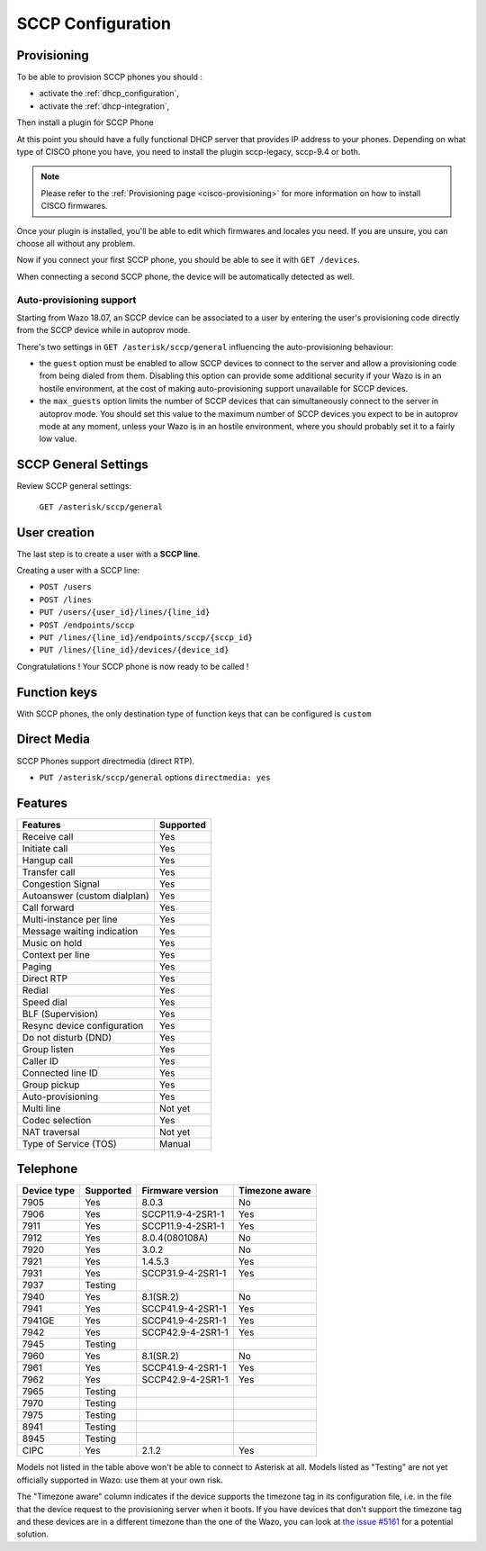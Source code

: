 .. _sccp-configuration:

******************
SCCP Configuration
******************

Provisioning
============

To be able to provision SCCP phones you should :

* activate the :ref:`dhcp_configuration`,
* activate the :ref:`dhcp-integration`,

Then install a plugin for SCCP Phone

At this point you should have a fully functional DHCP server that provides IP address to your
phones.  Depending on what type of CISCO phone you have, you need to install the plugin sccp-legacy,
sccp-9.4 or both.

.. note:: Please refer to the :ref:`Provisioning page <cisco-provisioning>` for more information on
          how to install CISCO firmwares.

Once your plugin is installed, you'll be able to edit which firmwares and locales you need.
If you are unsure, you can choose all without any problem.

Now if you connect your first SCCP phone, you should be able to see it with ``GET /devices``.

When connecting a second SCCP phone, the device will be automatically detected as well.


Auto-provisioning support
-------------------------

Starting from Wazo 18.07, an SCCP device can be associated to a user by entering the user's
provisioning code directly from the SCCP device while in autoprov mode.

There's two settings in ``GET /asterisk/sccp/general`` influencing the auto-provisioning behaviour:

* the ``guest`` option must be enabled to allow SCCP devices to connect to the server and allow a
  provisioning code from being dialed from them. Disabling this option can provide some additional
  security if your Wazo is in an hostile environment, at the cost of making auto-provisioning
  support unavailable for SCCP devices.
* the ``max_guests`` option limits the number of SCCP devices that can simultaneously connect to the
  server in autoprov mode. You should set this value to the maximum number of SCCP devices you
  expect to be in autoprov mode at any moment, unless your Wazo is in an hostile environment, where
  you should probably set it to a fairly low value.


SCCP General Settings
=====================

Review SCCP general settings:

  ``GET /asterisk/sccp/general``


User creation
=============

The last step is to create a user with a **SCCP line**.

Creating a user with a SCCP line:

* ``POST /users``
* ``POST /lines``
* ``PUT /users/{user_id}/lines/{line_id}``
* ``POST /endpoints/sccp``
* ``PUT /lines/{line_id}/endpoints/sccp/{sccp_id}``
* ``PUT /lines/{line_id}/devices/{device_id}``

Congratulations ! Your SCCP phone is now ready to be called !


Function keys
=============

With SCCP phones, the only destination type of function keys that can be configured is ``custom``


Direct Media
============

SCCP Phones support directmedia (direct RTP).

* ``PUT /asterisk/sccp/general`` options ``directmedia: yes``


.. _sccp-features:

Features
========

+------------------------------+-----------+
| Features                     | Supported |
+==============================+===========+
| Receive call                 | Yes       |
+------------------------------+-----------+
| Initiate call                | Yes       |
+------------------------------+-----------+
| Hangup call                  | Yes       |
+------------------------------+-----------+
| Transfer call                | Yes       |
+------------------------------+-----------+
| Congestion Signal            | Yes       |
+------------------------------+-----------+
| Autoanswer (custom dialplan) | Yes       |
+------------------------------+-----------+
| Call forward                 | Yes       |
+------------------------------+-----------+
| Multi-instance per line      | Yes       |
+------------------------------+-----------+
| Message waiting indication   | Yes       |
+------------------------------+-----------+
| Music on hold                | Yes       |
+------------------------------+-----------+
| Context per line             | Yes       |
+------------------------------+-----------+
| Paging                       | Yes       |
+------------------------------+-----------+
| Direct RTP                   | Yes       |
+------------------------------+-----------+
| Redial                       | Yes       |
+------------------------------+-----------+
| Speed dial                   | Yes       |
+------------------------------+-----------+
| BLF (Supervision)            | Yes       |
+------------------------------+-----------+
| Resync device configuration  | Yes       |
+------------------------------+-----------+
| Do not disturb (DND)         | Yes       |
+------------------------------+-----------+
| Group listen                 | Yes       |
+------------------------------+-----------+
| Caller ID                    | Yes       |
+------------------------------+-----------+
| Connected line ID            | Yes       |
+------------------------------+-----------+
| Group pickup                 | Yes       |
+------------------------------+-----------+
| Auto-provisioning            | Yes       |
+------------------------------+-----------+
| Multi line                   | Not yet   |
+------------------------------+-----------+
| Codec selection              | Yes       |
+------------------------------+-----------+
| NAT traversal                | Not yet   |
+------------------------------+-----------+
| Type of Service (TOS)        | Manual    |
+------------------------------+-----------+


Telephone
=========

+-------------+-------------+----------------------+----------------+
| Device type | Supported   | Firmware version     | Timezone aware |
+=============+=============+======================+================+
| 7905        | Yes         | 8.0.3                | No             |
+-------------+-------------+----------------------+----------------+
| 7906        | Yes         | SCCP11.9-4-2SR1-1    | Yes            |
+-------------+-------------+----------------------+----------------+
| 7911        | Yes         | SCCP11.9-4-2SR1-1    | Yes            |
+-------------+-------------+----------------------+----------------+
| 7912        | Yes         | 8.0.4(080108A)       | No             |
+-------------+-------------+----------------------+----------------+
| 7920        | Yes         | 3.0.2                | No             |
+-------------+-------------+----------------------+----------------+
| 7921        | Yes         | 1.4.5.3              | Yes            |
+-------------+-------------+----------------------+----------------+
| 7931        | Yes         | SCCP31.9-4-2SR1-1    | Yes            |
+-------------+-------------+----------------------+----------------+
| 7937        | Testing     |                      |                |
+-------------+-------------+----------------------+----------------+
| 7940        | Yes         | 8.1(SR.2)            | No             |
+-------------+-------------+----------------------+----------------+
| 7941        | Yes         | SCCP41.9-4-2SR1-1    | Yes            |
+-------------+-------------+----------------------+----------------+
| 7941GE      | Yes         | SCCP41.9-4-2SR1-1    | Yes            |
+-------------+-------------+----------------------+----------------+
| 7942        | Yes         | SCCP42.9-4-2SR1-1    | Yes            |
+-------------+-------------+----------------------+----------------+
| 7945        | Testing     |                      |                |
+-------------+-------------+----------------------+----------------+
| 7960        | Yes         | 8.1(SR.2)            | No             |
+-------------+-------------+----------------------+----------------+
| 7961        | Yes         | SCCP41.9-4-2SR1-1    | Yes            |
+-------------+-------------+----------------------+----------------+
| 7962        | Yes         | SCCP42.9-4-2SR1-1    | Yes            |
+-------------+-------------+----------------------+----------------+
| 7965        | Testing     |                      |                |
+-------------+-------------+----------------------+----------------+
| 7970        | Testing     |                      |                |
+-------------+-------------+----------------------+----------------+
| 7975        | Testing     |                      |                |
+-------------+-------------+----------------------+----------------+
| 8941        | Testing     |                      |                |
+-------------+-------------+----------------------+----------------+
| 8945        | Testing     |                      |                |
+-------------+-------------+----------------------+----------------+
| CIPC        | Yes         | 2.1.2                | Yes            |
+-------------+-------------+----------------------+----------------+

Models not listed in the table above won't be able to connect to Asterisk at all. Models listed as
"Testing" are not yet officially supported in Wazo: use them at your own risk.

The "Timezone aware" column indicates if the device supports the timezone tag in its configuration
file, i.e. in the file that the device request to the provisioning server when it boots.  If you
have devices that don't support the timezone tag and these devices are in a different timezone than
the one of the Wazo, you can look at `the issue #5161
<https://projects.wazo.community/issues/5161>`_ for a potential solution.

